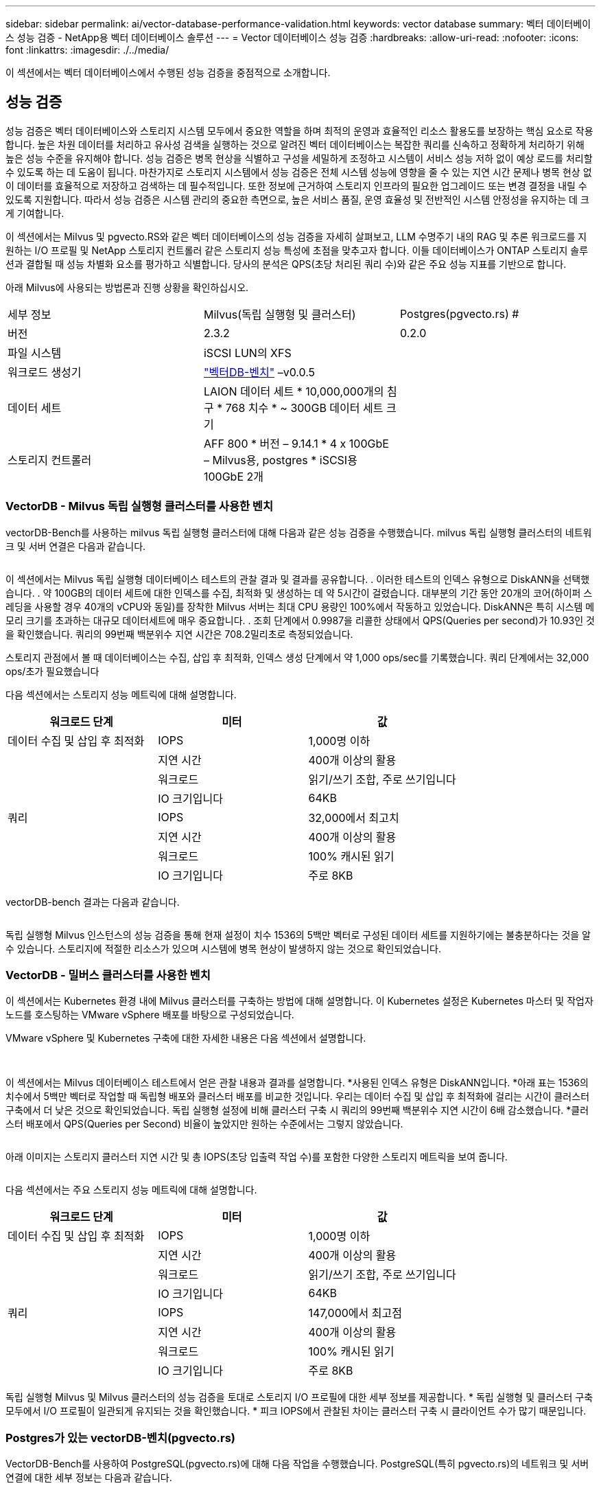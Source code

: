 ---
sidebar: sidebar 
permalink: ai/vector-database-performance-validation.html 
keywords: vector database 
summary: 벡터 데이터베이스 성능 검증 - NetApp용 벡터 데이터베이스 솔루션 
---
= Vector 데이터베이스 성능 검증
:hardbreaks:
:allow-uri-read: 
:nofooter: 
:icons: font
:linkattrs: 
:imagesdir: ./../media/


[role="lead"]
이 섹션에서는 벡터 데이터베이스에서 수행된 성능 검증을 중점적으로 소개합니다.



== 성능 검증

성능 검증은 벡터 데이터베이스와 스토리지 시스템 모두에서 중요한 역할을 하며 최적의 운영과 효율적인 리소스 활용도를 보장하는 핵심 요소로 작용합니다. 높은 차원 데이터를 처리하고 유사성 검색을 실행하는 것으로 알려진 벡터 데이터베이스는 복잡한 쿼리를 신속하고 정확하게 처리하기 위해 높은 성능 수준을 유지해야 합니다. 성능 검증은 병목 현상을 식별하고 구성을 세밀하게 조정하고 시스템이 서비스 성능 저하 없이 예상 로드를 처리할 수 있도록 하는 데 도움이 됩니다. 마찬가지로 스토리지 시스템에서 성능 검증은 전체 시스템 성능에 영향을 줄 수 있는 지연 시간 문제나 병목 현상 없이 데이터를 효율적으로 저장하고 검색하는 데 필수적입니다. 또한 정보에 근거하여 스토리지 인프라의 필요한 업그레이드 또는 변경 결정을 내릴 수 있도록 지원합니다. 따라서 성능 검증은 시스템 관리의 중요한 측면으로, 높은 서비스 품질, 운영 효율성 및 전반적인 시스템 안정성을 유지하는 데 크게 기여합니다.

이 섹션에서는 Milvus 및 pgvecto.RS와 같은 벡터 데이터베이스의 성능 검증을 자세히 살펴보고, LLM 수명주기 내의 RAG 및 추론 워크로드를 지원하는 I/O 프로필 및 NetApp 스토리지 컨트롤러 같은 스토리지 성능 특성에 초점을 맞추고자 합니다. 이들 데이터베이스가 ONTAP 스토리지 솔루션과 결합될 때 성능 차별화 요소를 평가하고 식별합니다. 당사의 분석은 QPS(초당 처리된 쿼리 수)와 같은 주요 성능 지표를 기반으로 합니다.

아래 Milvus에 사용되는 방법론과 진행 상황을 확인하십시오.

|===


| 세부 정보 | Milvus(독립 실행형 및 클러스터) | Postgres(pgvecto.rs) # 


| 버전 | 2.3.2 | 0.2.0 


| 파일 시스템 | iSCSI LUN의 XFS |  


| 워크로드 생성기 | link:https://github.com/zilliztech/VectorDBBench["벡터DB-벤치"] –v0.0.5 |  


| 데이터 세트 | LAION 데이터 세트
* 10,000,000개의 침구
* 768 치수
* ~ 300GB 데이터 세트 크기 |  


| 스토리지 컨트롤러 | AFF 800 * 버전 – 9.14.1 * 4 x 100GbE – Milvus용, postgres * iSCSI용 100GbE 2개 |  
|===


=== VectorDB - Milvus 독립 실행형 클러스터를 사용한 벤치

vectorDB-Bench를 사용하는 milvus 독립 실행형 클러스터에 대해 다음과 같은 성능 검증을 수행했습니다.
milvus 독립 실행형 클러스터의 네트워크 및 서버 연결은 다음과 같습니다.

image:perf_mivus_standalone.png[""]

이 섹션에서는 Milvus 독립 실행형 데이터베이스 테스트의 관찰 결과 및 결과를 공유합니다.
.	이러한 테스트의 인덱스 유형으로 DiskANN을 선택했습니다.
.	약 100GB의 데이터 세트에 대한 인덱스를 수집, 최적화 및 생성하는 데 약 5시간이 걸렸습니다. 대부분의 기간 동안 20개의 코어(하이퍼 스레딩을 사용할 경우 40개의 vCPU와 동일)를 장착한 Milvus 서버는 최대 CPU 용량인 100%에서 작동하고 있었습니다. DiskANN은 특히 시스템 메모리 크기를 초과하는 대규모 데이터세트에 매우 중요합니다.
.	조회 단계에서 0.9987을 리콜한 상태에서 QPS(Queries per second)가 10.93인 것을 확인했습니다. 쿼리의 99번째 백분위수 지연 시간은 708.2밀리초로 측정되었습니다.

스토리지 관점에서 볼 때 데이터베이스는 수집, 삽입 후 최적화, 인덱스 생성 단계에서 약 1,000 ops/sec를 기록했습니다. 쿼리 단계에서는 32,000 ops/초가 필요했습니다

다음 섹션에서는 스토리지 성능 메트릭에 대해 설명합니다.

|===
| 워크로드 단계 | 미터 | 값 


| 데이터 수집
및
삽입 후 최적화 | IOPS | 1,000명 이하 


|  | 지연 시간 | 400개 이상의 활용 


|  | 워크로드 | 읽기/쓰기 조합, 주로 쓰기입니다 


|  | IO 크기입니다 | 64KB 


| 쿼리 | IOPS | 32,000에서 최고치 


|  | 지연 시간 | 400개 이상의 활용 


|  | 워크로드 | 100% 캐시된 읽기 


|  | IO 크기입니다 | 주로 8KB 
|===
vectorDB-bench 결과는 다음과 같습니다.

image:vector_db_result_standalone.png[""]

독립 실행형 Milvus 인스턴스의 성능 검증을 통해 현재 설정이 치수 1536의 5백만 벡터로 구성된 데이터 세트를 지원하기에는 불충분하다는 것을 알 수 있습니다. 스토리지에 적절한 리소스가 있으며 시스템에 병목 현상이 발생하지 않는 것으로 확인되었습니다.



=== VectorDB - 밀버스 클러스터를 사용한 벤치

이 섹션에서는 Kubernetes 환경 내에 Milvus 클러스터를 구축하는 방법에 대해 설명합니다. 이 Kubernetes 설정은 Kubernetes 마스터 및 작업자 노드를 호스팅하는 VMware vSphere 배포를 바탕으로 구성되었습니다.

VMware vSphere 및 Kubernetes 구축에 대한 자세한 내용은 다음 섹션에서 설명합니다.

image:milvus_vmware_perf.png[""] image:milvus_cluster_perf.png[""]

이 섹션에서는 Milvus 데이터베이스 테스트에서 얻은 관찰 내용과 결과를 설명합니다.
*사용된 인덱스 유형은 DiskANN입니다.
*아래 표는 1536의 치수에서 5백만 벡터로 작업할 때 독립형 배포와 클러스터 배포를 비교한 것입니다. 우리는 데이터 수집 및 삽입 후 최적화에 걸리는 시간이 클러스터 구축에서 더 낮은 것으로 확인되었습니다. 독립 실행형 설정에 비해 클러스터 구축 시 쿼리의 99번째 백분위수 지연 시간이 6배 감소했습니다.
*클러스터 배포에서 QPS(Queries per Second) 비율이 높았지만 원하는 수준에서는 그렇지 않았습니다.

image:milvus_standalone_cluster_perf.png[""]

아래 이미지는 스토리지 클러스터 지연 시간 및 총 IOPS(초당 입출력 작업 수)를 포함한 다양한 스토리지 메트릭을 보여 줍니다.

image:storagecluster_latency_iops_milcus.png[""]

다음 섹션에서는 주요 스토리지 성능 메트릭에 대해 설명합니다.

|===
| 워크로드 단계 | 미터 | 값 


| 데이터 수집
및
삽입 후 최적화 | IOPS | 1,000명 이하 


|  | 지연 시간 | 400개 이상의 활용 


|  | 워크로드 | 읽기/쓰기 조합, 주로 쓰기입니다 


|  | IO 크기입니다 | 64KB 


| 쿼리 | IOPS | 147,000에서 최고점 


|  | 지연 시간 | 400개 이상의 활용 


|  | 워크로드 | 100% 캐시된 읽기 


|  | IO 크기입니다 | 주로 8KB 
|===
독립 실행형 Milvus 및 Milvus 클러스터의 성능 검증을 토대로 스토리지 I/O 프로필에 대한 세부 정보를 제공합니다.
* 독립 실행형 및 클러스터 구축 모두에서 I/O 프로필이 일관되게 유지되는 것을 확인했습니다.
* 피크 IOPS에서 관찰된 차이는 클러스터 구축 시 클라이언트 수가 많기 때문입니다.



=== Postgres가 있는 vectorDB-벤치(pgvecto.rs)

VectorDB-Bench를 사용하여 PostgreSQL(pgvecto.rs)에 대해 다음 작업을 수행했습니다.
PostgreSQL(특히 pgvecto.rs)의 네트워크 및 서버 연결에 대한 세부 정보는 다음과 같습니다.

image:pgvecto_perf_network_connectivity.png[""]

이 섹션에서는 특히 pgvecto.rs를 사용하여 PostgreSQL 데이터베이스를 테스트한 결과 및 관찰 결과를 공유합니다.
* 테스트 당시 DiskANN은 pgvecto.RS에 사용할 수 없었기 때문에 이러한 테스트의 인덱스 유형으로 HNSW를 선택했습니다.
* 데이터 수집 단계 동안, 우리는 768의 치수에서 천만 벡터로 구성된 COHERE 데이터세트를 로드했습니다. 이 과정은 약 4.5시간이 걸렸습니다.
* 쿼리 단계에서 0.6344를 리콜하여 1,068의 QPS(Queries per Second)를 확인했습니다. 쿼리의 99번째 백분위수 지연 시간은 20밀리초로 측정되었습니다. 대부분의 런타임 동안 클라이언트 CPU는 100% 용량으로 작동했습니다.

아래 이미지는 스토리지 클러스터 지연 시간 총 IOPS(초당 입출력 작업 수)를 포함한 다양한 스토리지 메트릭을 보여 줍니다.

image:pgvecto_storage_iops_latency.png[""]

 The following section presents the key storage performance metrics.
image:pgvecto_storage_perf_metrics.png[""]



=== 벡터 DB 벤치의 밀버스와 포스트그레스의 성능 비교

image:perf_comp_milvus_postgres.png[""]

VectorDBBench를 사용한 Milvus 및 PostgreSQL의 성능 검증을 토대로 다음과 같은 점을 관찰했습니다.

* 인덱스 유형: HNSW
* 데이터 세트: 768차원으로 1,000만 벡터를 사용하는 COHERE


우리는 pgvecto.RS가 0.6344의 리콜로 1,068의 QPS(Queries per Second)를 달성했으며, Milvus는 0.9842의 리콜로 106의 QPS 속도를 달성했습니다.

쿼리의 높은 정밀도가 우선 순위인 경우 Milvus는 쿼리당 관련 항목의 비율이 더 높기 때문에 pgvecto.rs보다 성능이 뛰어납니다. 그러나 초당 쿼리 수가 더 중요한 요소인 경우 pgvecto.RS는 Milvus를 초과합니다. 하지만 pgvecto.rs를 통해 검색된 데이터의 품질이 낮고 검색 결과의 약 37%가 관련 없는 항목이라는 점을 유의해야 합니다.



=== 성능 검증에 따른 관찰:

성능 검증을 토대로 다음과 같이 관찰했습니다.

Milvus의 I/O 프로필은 Oracle SLOB에서 볼 수 있는 OLTP 워크로드와 비슷합니다. 벤치마크는 데이터 수집, 사후 최적화 및 쿼리의 세 단계로 구성됩니다. 초기 단계는 주로 64KB 쓰기 작업이 특징이며, 쿼리 단계에는 대개 8KB 읽기가 포함됩니다. ONTAP는 Milvus I/O 로드를 능숙하게 처리할 것으로 기대하고 있습니다.

PostgreSQL 입출력 프로파일은 까다로운 스토리지 워크로드를 제공하지 않습니다. 현재 인메모리 구현이 진행 중이라는 점을 감안할 때 쿼리 단계에서 디스크 입출력을 관찰하지 못했습니다.

DiskANN은 스토리지 차별화를 위한 중요한 기술로 등장했습니다. 시스템 메모리 경계를 넘어 벡터 DB 검색의 효율적인 확장을 지원합니다. 그러나 HNSW와 같은 인메모리 벡터 DB 인덱스와 스토리지 성능 차이를 구별할 가능성은 거의 없습니다.

또한 인덱스 유형이 RAG 애플리케이션을 지원하는 벡터 데이터베이스의 가장 중요한 작동 단계인 HSNW인 경우 쿼리 단계에서 스토리지가 중요한 역할을 수행하지 않는다는 점도 주목할 필요가 있습니다. 여기서 중요한 점은 스토리지 성능이 이러한 애플리케이션의 전체 성능에 크게 영향을 미치지 않는다는 것입니다.
